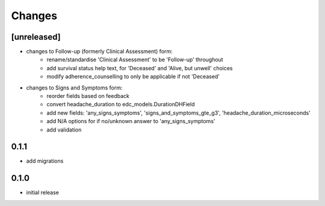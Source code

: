 Changes
=======

[unreleased]
------------
- changes to Follow-up (formerly Clinical Assessment) form:
    - rename/standardise 'Clinical Assessment' to be 'Follow-up' throughout
    - add survival status help text, for 'Deceased' and 'Alive, but unwell' choices
    - modify adherence_counselling to only be applicable if not 'Deceased'
- changes to Signs and Symptoms form:
    - reorder fields based on feedback
    - convert headache_duration to edc_models.DurationDHField
    - add new fields: 'any_signs_symptoms', 'signs_and_symptoms_gte_g3', 'headache_duration_microseconds'
    - add N/A options for if no/unknown answer to 'any_signs_symptoms'
    - add validation

0.1.1
-----
- add migrations

0.1.0
-----
- initial release
